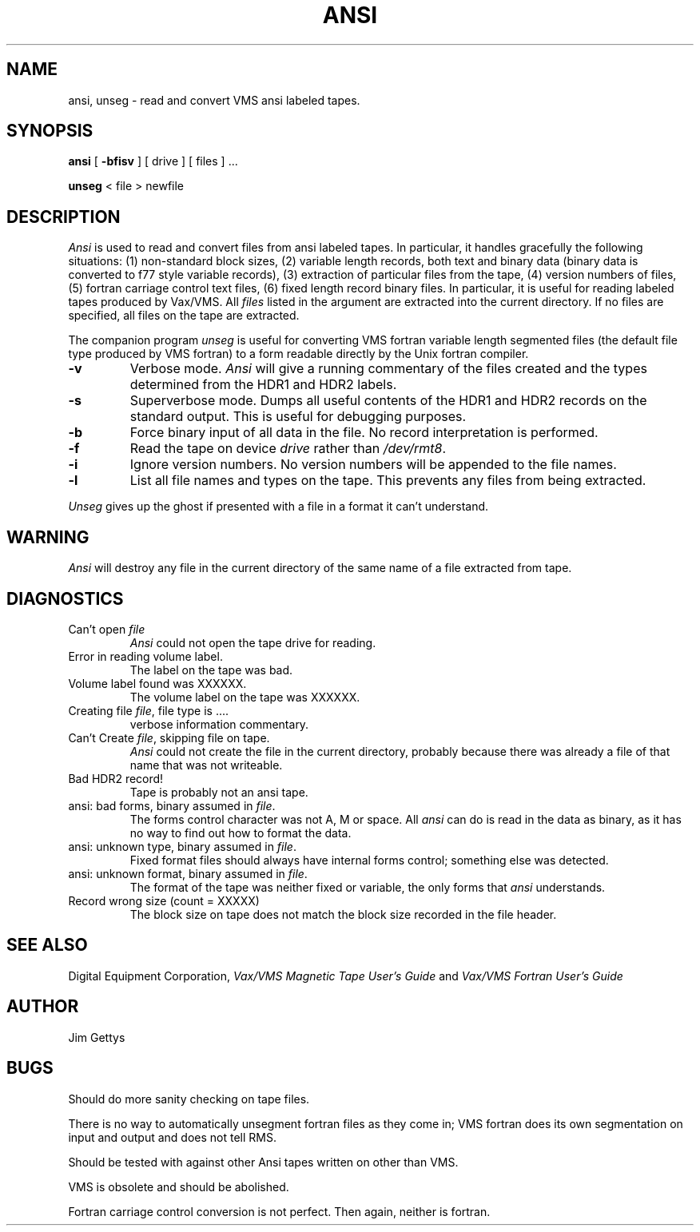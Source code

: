 .\"
.\"	$Source: /source/4.3/man/man1/RCS/ansi.1,v $
.\"	$Author: wjmadden $
.\"	$Locker:  $
.\"	$Log:	ansi.1,v $
.\"Revision 1.1  84/08/15  23:21:39  wjmadden
.\"Initial revision
.\"
.\"Revision 1.1  84/05/10  18:46:20  root
.\"Initial revision
.\"
.\"
.TH ANSI 1I 5/21/83
.UC 4
.SH NAME
ansi, unseg \- read and convert VMS ansi labeled tapes.
.SH SYNOPSIS
.B ansi
[ \fB-bfisv\fP ] [ \fRdrive\fP ] [ files ] ...
.LP
.B unseg 
< file > newfile
.SH DESCRIPTION
\fIAnsi\fP is used to read and convert files from ansi labeled tapes.
In particular, it handles gracefully the following situations:
(1) non-standard block sizes,
(2) variable length records, both text and binary data
(binary data is converted to f77 style variable records),
(3) extraction of particular files from the tape,
(4) version numbers of files,
(5) fortran carriage control text files,
(6) fixed length record binary files.
In particular, it is useful for reading labeled tapes produced by
Vax/VMS.
All \fIfiles\fP
listed in the argument are extracted into the current directory.
If no files are specified, all files on the tape are extracted.
.PP
The companion program \fIunseg\fP
is useful for converting VMS fortran variable length segmented files
(the default file type produced by VMS fortran) to a form readable directly
by the Unix fortran compiler.
.TP
.B \-v
Verbose mode.
\fIAnsi\fP
will give a running commentary of the files created and the types
determined from the HDR1 and HDR2 labels.
.TP
.B \-s
Superverbose mode.
Dumps all useful contents of the HDR1 and HDR2 records on the standard output.
This is useful for debugging purposes.
.TP
.B \-b
Force binary input of all data in the file.
No record interpretation is performed.
.TP
.B \-f
Read the tape on device \fIdrive\fP rather than \fI/dev/rmt8\fP.
.TP
.B \-i
Ignore version numbers.  No version numbers will be appended to the file
names.
.TP
.B \-l
List all file names and types on the tape.  This prevents any files from being
extracted.
.LP
\fIUnseg\fP gives up the ghost if presented with a file in a format it can't 
understand.
.SH WARNING
\fIAnsi\fP will destroy any file in the current directory of the same name
of a file extracted from tape.
.SH DIAGNOSTICS
.TP
Can't open \fIfile\fP
\fIAnsi\fP could not open the tape drive for reading.
.TP
Error in reading volume label.
The label on the tape was bad.
.TP
Volume label found was XXXXXX.
The volume label on the tape was XXXXXX.
.TP
Creating file \fIfile\fP, file type is ....
verbose information commentary.
.TP
Can't Create \fIfile\fP, skipping file on tape.
\fIAnsi\fP could not create the file in the current directory,
probably because there was already a file of that name that was not writeable.
.TP
Bad HDR2 record!
Tape is probably not an ansi tape.
.TP
ansi: bad forms, binary assumed in \fIfile\fP.
The forms control character was not A, M or space.
All \fIansi\fP can do is read in the data as binary,
as it has no way to find out how to format the data.
.TP
ansi: unknown type, binary assumed in \fIfile\fP.
Fixed format files should always have internal forms control;
something else was detected.
.TP
ansi: unknown format, binary assumed in \fIfile\fP.
The format of the tape was neither fixed or variable,
the only forms that \fIansi\fP understands.
.TP
Record wrong size (count = XXXXX)
The block size on tape does not match the block size recorded in the
file header.
.SH "SEE ALSO"
Digital Equipment Corporation,
\fIVax/VMS Magnetic Tape User's Guide\fP and \fIVax/VMS Fortran User's Guide\fP
.SH AUTHOR
Jim Gettys
.SH BUGS
Should do more sanity checking on tape files.
.LP
There is no way to automatically unsegment fortran files as they come in;
VMS fortran does its own segmentation on input and output and does not tell
RMS.
.LP
Should be tested with against other Ansi tapes written on other than VMS.
.LP
VMS is obsolete and should be abolished.
.LP
Fortran carriage control conversion is not perfect.  Then again,
neither is fortran.
